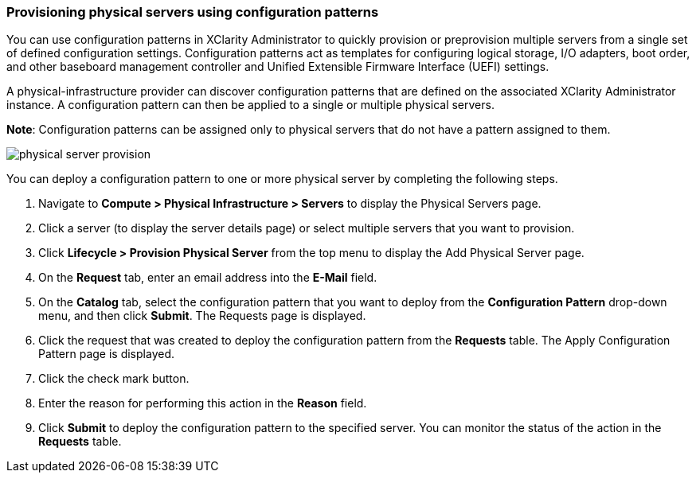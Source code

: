 === Provisioning physical servers using configuration patterns

You can use configuration patterns in XClarity Administrator to quickly provision or preprovision multiple servers from a single set of defined configuration settings. Configuration patterns act as templates for configuring logical storage, I/O adapters, boot order, and other baseboard management controller and Unified Extensible Firmware Interface (UEFI) settings.

A physical-infrastructure provider can discover configuration patterns that are defined on the associated XClarity Administrator instance. A configuration pattern can then be applied to a single or multiple physical servers.

*Note*: Configuration patterns can be assigned only to physical servers that do not have a pattern assigned to them.

image:usage/physical_server/images/physical_server_provision.png[]

You can deploy a configuration pattern to one or more physical server by completing the following steps.

. Navigate to *Compute > Physical Infrastructure > Servers* to display the Physical Servers page.

. Click a server (to display the server details page) or select multiple servers that you want to provision.

. Click *Lifecycle > Provision Physical Server* from the top menu to display the Add Physical Server page.

. On the *Request* tab, enter an email address into the *E-Mail* field.

. On the *Catalog* tab, select the configuration pattern that you want to deploy from the *Configuration Pattern* drop-down menu, and then click *Submit*. The Requests page is displayed.

. Click the request that was created to deploy the configuration pattern from the *Requests* table. The Apply Configuration Pattern page is displayed.

. Click the check mark button.

. Enter the reason for performing this action in the *Reason* field.

. Click *Submit* to deploy the configuration pattern to the specified server. You can monitor the status of the action in the *Requests* table.
